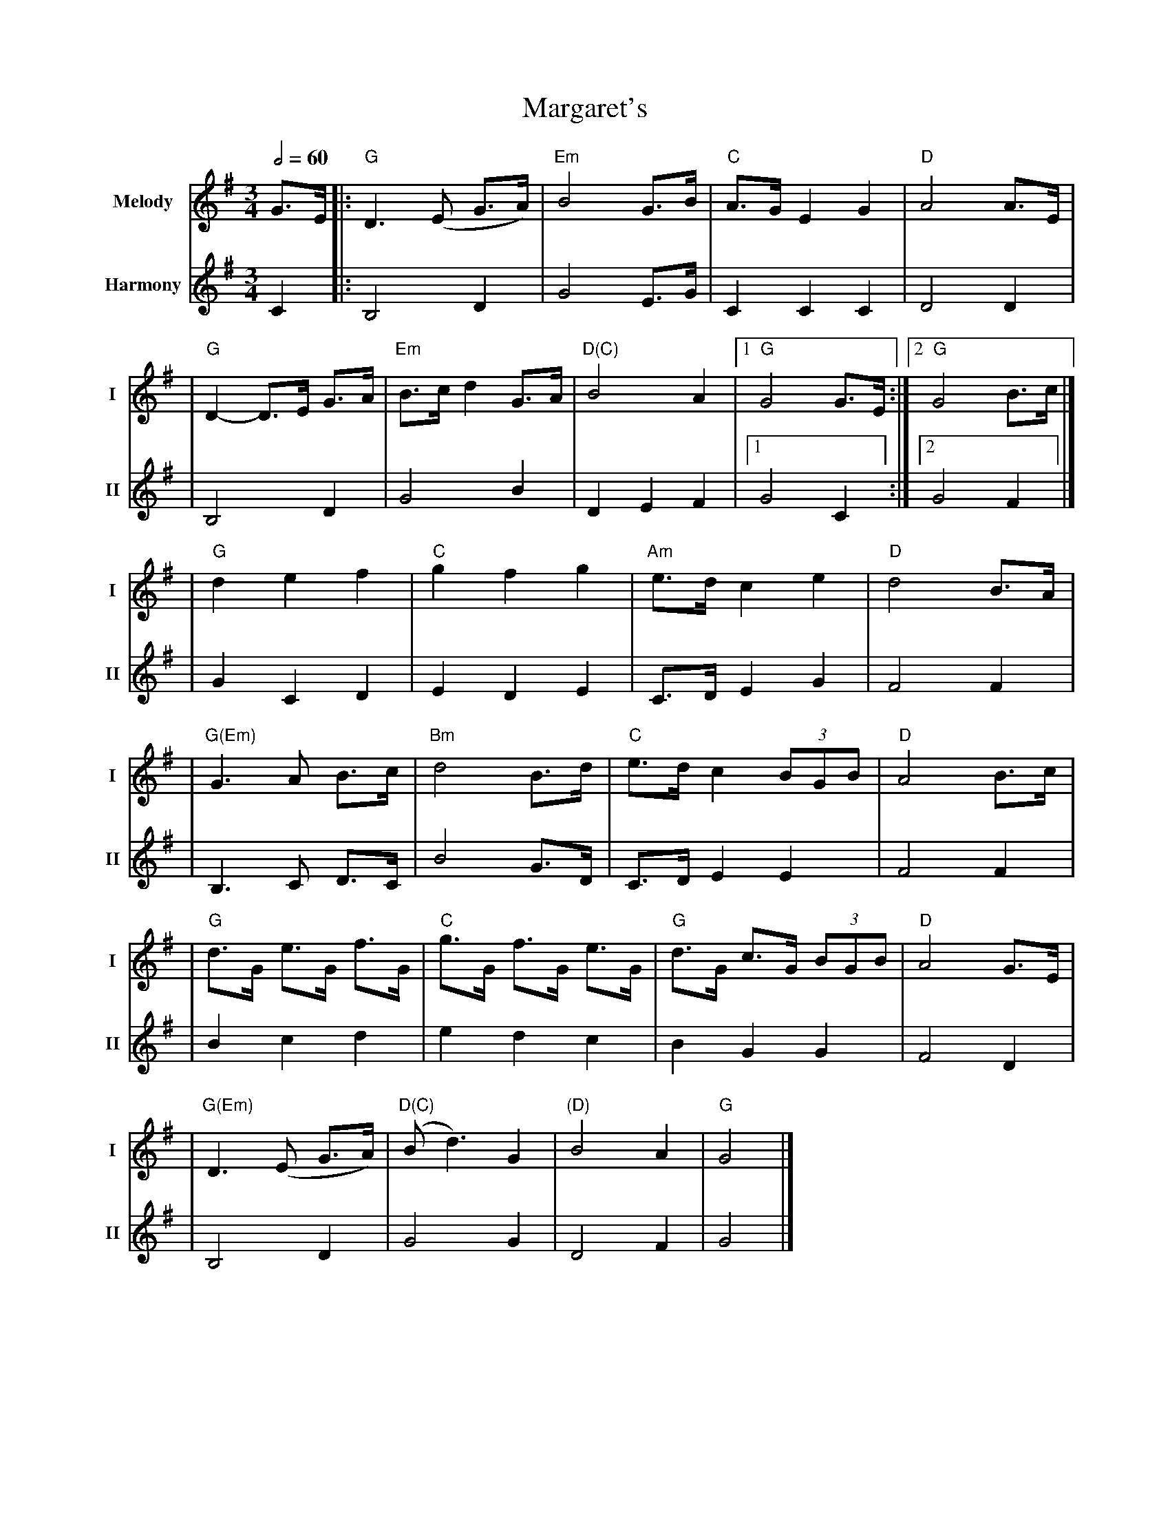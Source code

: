 X: 1
T: Margaret's
R: waltz
M: 3/4
L: 1/8
V:T1 name="Melody"   snm="I"
V:T2 name="Harmony"  snm="II"
Q:1/2=60
K: Gmaj
[V:T1] G>E |: "G"D3 (E G>A)   | "Em"B4 G>B     | "C"A>G E2 G2     | "D"A4 A3/2E/2 |
[V:T2] C2  |: B,4D2           |G4 E3/2G/2      |C2 C2 C2          | D4 D2         |
[V:T1]     |"G"D2- D>E G>A    | "Em"B>c d2 G>A | "D(C)"B4 A2      |1 "G"G4 G>E   :|2"G"G4 B>c |]
[V:T2]     |B,4 D2            |G4 B2           |D2 E2 F2          |1 G4 C2       :|2G4 F2     |]
[V:T1]     | "G"d2 e2 f2      | "C"g2 f2 g2    | "Am"e>d c2 e2    | "D"d4 B>A     |
[V:T2]     |G2 C2 D2          |E2 D2 E2        |C>D E2 G2         |F4 F2          |
[V:T1]     |"G(Em)"G3 A B>c   | "Bm"d4 B>d     | "C"e>d c2 (3BGB  | "D"A4 B>c     |
[V:T2]     |B,3 C D>C         | B4 G>D         | C>D E2 E2        | F4 F2         |
[V:T1]     |"G"d>G e>G f>G    | "C"g>G f>G e>G | "G"d>G c>G (3BGB | "D"A4 G>E     |
[V:T2]     |B2 c2 d2          | e2 d2 c2       | B2 G2 G2         | F4 D2         |
[V:T1]     |"G(Em)"D3 (E G>A) | "D(C)"(Bd3) G2 | "(D)"B4 A2       | "G"G4         |]
[V:T2]     | B,4 D2           | G4 G2          | D4 F2            | G4            |]
